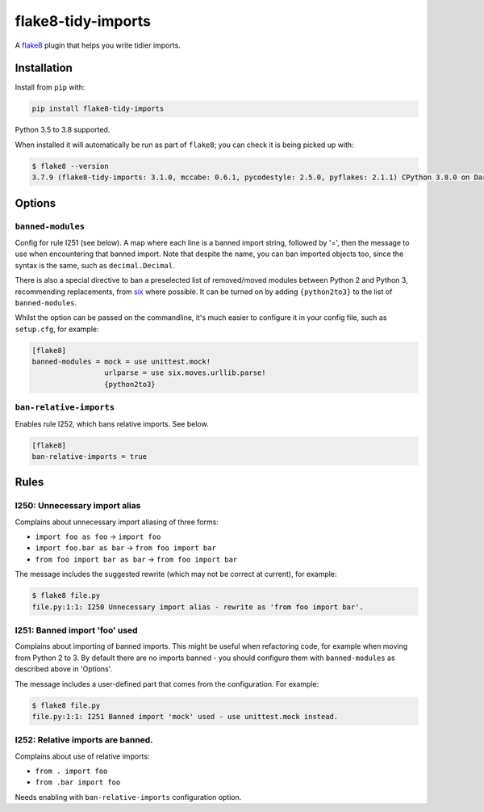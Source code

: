 ===================
flake8-tidy-imports
===================

.. image:: https://img.shields.io/pypi/v/flake8-tidy-imports.svg
        :target: https://pypi.python.org/pypi/flake8-tidy-imports

.. image:: https://img.shields.io/travis/adamchainz/flake8-tidy-imports.svg
        :target: https://travis-ci.org/adamchainz/flake8-tidy-imports

.. image:: https://img.shields.io/badge/code%20style-black-000000.svg
    :target: https://github.com/python/black

A `flake8 <https://flake8.readthedocs.io/en/latest/index.html>`_ plugin that
helps you write tidier imports.

Installation
------------

Install from ``pip`` with:

.. code-block:: sh

     pip install flake8-tidy-imports

Python 3.5 to 3.8 supported.

When installed it will automatically be run as part of ``flake8``; you can
check it is being picked up with:

.. code-block:: sh

    $ flake8 --version
    3.7.9 (flake8-tidy-imports: 3.1.0, mccabe: 0.6.1, pycodestyle: 2.5.0, pyflakes: 2.1.1) CPython 3.8.0 on Darwin

Options
-------

``banned-modules``
~~~~~~~~~~~~~~~~~~

Config for rule I251 (see below). A map where each line is a banned import
string, followed by '=', then the message to use when encountering that banned
import. Note that despite the name, you can ban imported objects too, since the
syntax is the same, such as ``decimal.Decimal``.

There is also a special directive to ban a preselected list of removed/moved
modules between Python 2 and Python 3, recommending replacements, from `six
<https://pythonhosted.org/six/>`_ where possible. It can be turned on by adding
``{python2to3}`` to the list of ``banned-modules``.

Whilst the option can be passed on the commandline, it's much easier to
configure it in your config file, such as ``setup.cfg``, for example:

.. code-block:: ini

    [flake8]
    banned-modules = mock = use unittest.mock!
                     urlparse = use six.moves.urllib.parse!
                     {python2to3}

``ban-relative-imports``
~~~~~~~~~~~~~~~~~~~~~~~~

Enables rule I252, which bans relative imports. See below.

.. code-block:: ini

    [flake8]
    ban-relative-imports = true


Rules
-----

I250: Unnecessary import alias
~~~~~~~~~~~~~~~~~~~~~~~~~~~~~~

Complains about unnecessary import aliasing of three forms:

* ``import foo as foo`` -> ``import foo``
* ``import foo.bar as bar`` -> ``from foo import bar``
* ``from foo import bar as bar`` -> ``from foo import bar``

The message includes the suggested rewrite (which may not be correct at
current), for example:

.. code-block:: sh

    $ flake8 file.py
    file.py:1:1: I250 Unnecessary import alias - rewrite as 'from foo import bar'.

I251: Banned import 'foo' used
~~~~~~~~~~~~~~~~~~~~~~~~~~~~~~

Complains about importing of banned imports. This might be useful when
refactoring code, for example when moving from Python 2 to 3. By default there
are no imports banned - you should configure them with ``banned-modules`` as
described above in 'Options'.

The message includes a user-defined part that comes from the configuration. For
example:

.. code-block:: sh

    $ flake8 file.py
    file.py:1:1: I251 Banned import 'mock' used - use unittest.mock instead.

I252: Relative imports are banned.
~~~~~~~~~~~~~~~~~~~~~~~~~~~~~~~~~~

Complains about use of relative imports:

* ``from . import foo``
* ``from .bar import foo``

Needs enabling with ``ban-relative-imports`` configuration option.
